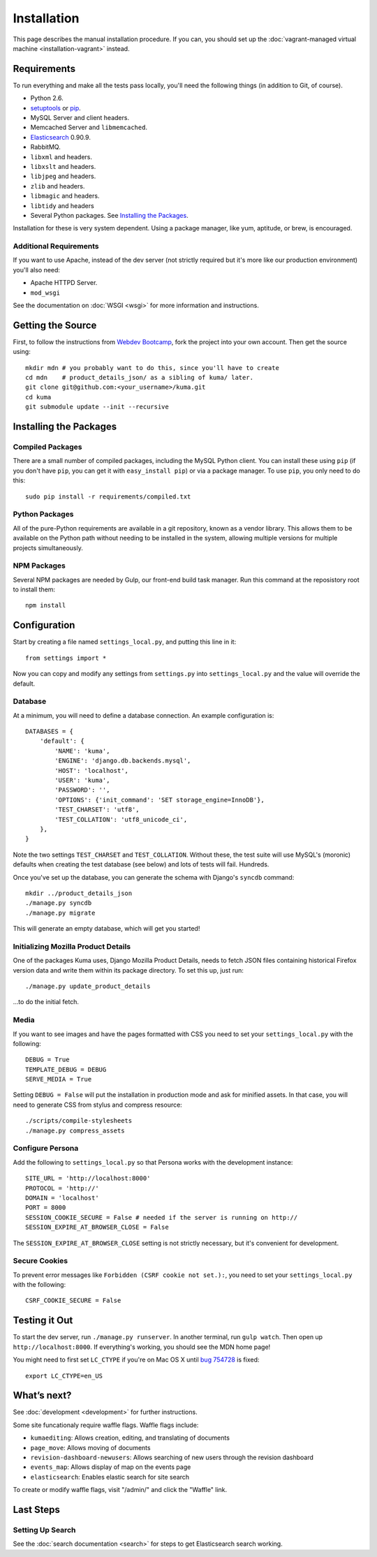 ============
Installation
============

This page describes the manual installation procedure. If you can, you
should set up the :doc:`vagrant-managed virtual machine <installation-vagrant>`
instead.

Requirements
============

To run everything and make all the tests pass locally, you'll need the
following things (in addition to Git, of course).

* Python 2.6.

* `setuptools <http://pypi.python.org/pypi/setuptools#downloads>`_
  or `pip <http://pip.openplans.org/>`_.

* MySQL Server and client headers.

* Memcached Server and ``libmemcached``.

* `Elasticsearch <http://elasticsearch.org/>`_ 0.90.9.

* RabbitMQ.

* ``libxml`` and headers.

* ``libxslt`` and headers.

* ``libjpeg`` and headers.

* ``zlib`` and headers.

* ``libmagic`` and headers.

* ``libtidy`` and headers

* Several Python packages. See `Installing the Packages`_.

Installation for these is very system dependent. Using a package manager, like
yum, aptitude, or brew, is encouraged.


Additional Requirements
-----------------------

If you want to use Apache, instead of the dev server (not strictly required but
it's more like our production environment) you'll also need:

* Apache HTTPD Server.

* ``mod_wsgi``

See the documentation on :doc:`WSGI <wsgi>` for more information and
instructions.


Getting the Source
==================

First, to follow the instructions from `Webdev Bootcamp <http://mozweb.readthedocs.org/en/latest/git.html#working-on-projects>`_,
fork the project into your own account. Then get the source using::

    mkdir mdn # you probably want to do this, since you'll have to create
    cd mdn    # product_details_json/ as a sibling of kuma/ later.
    git clone git@github.com:<your_username>/kuma.git
    cd kuma
    git submodule update --init --recursive


Installing the Packages
=======================

Compiled Packages
-----------------

There are a small number of compiled packages, including the MySQL Python
client. You can install these using ``pip`` (if you don't have ``pip``, you
can get it with ``easy_install pip``) or via a package manager.
To use ``pip``, you only need to do this::

    sudo pip install -r requirements/compiled.txt


Python Packages
---------------

All of the pure-Python requirements are available in a git repository, known as
a vendor library. This allows them to be available on the Python path without
needing to be installed in the system, allowing multiple versions for multiple
projects simultaneously.

NPM Packages
------------

Several NPM packages are needed by Gulp, our front-end build task manager. Run
this command at the reposistory root to install them::

    npm install

Configuration
=============

Start by creating a file named ``settings_local.py``, and putting this line in
it::

    from settings import *

Now you can copy and modify any settings from ``settings.py`` into
``settings_local.py`` and the value will override the default.


Database
--------

At a minimum, you will need to define a database connection. An example
configuration is::

    DATABASES = {
        'default': {
            'NAME': 'kuma',
            'ENGINE': 'django.db.backends.mysql',
            'HOST': 'localhost',
            'USER': 'kuma',
            'PASSWORD': '',
            'OPTIONS': {'init_command': 'SET storage_engine=InnoDB'},
            'TEST_CHARSET': 'utf8',
            'TEST_COLLATION': 'utf8_unicode_ci',
        },
    }

Note the two settings ``TEST_CHARSET`` and ``TEST_COLLATION``. Without these,
the test suite will use MySQL's (moronic) defaults when creating the test
database (see below) and lots of tests will fail. Hundreds.

Once you've set up the database, you can generate the schema with Django's
``syncdb`` command::

    mkdir ../product_details_json
    ./manage.py syncdb
    ./manage.py migrate

This will generate an empty database, which will get you started!


Initializing Mozilla Product Details
------------------------------------

One of the packages Kuma uses, Django Mozilla Product Details, needs to
fetch JSON files containing historical Firefox version data and write them
within its package directory. To set this up, just run::

    ./manage.py update_product_details

...to do the initial fetch.


Media
-----

If you want to see images and have the pages formatted with CSS you need to
set your ``settings_local.py`` with the following::

    DEBUG = True
    TEMPLATE_DEBUG = DEBUG
    SERVE_MEDIA = True

Setting ``DEBUG = False`` will put the installation in production mode
and ask for minified assets. In that case, you will need to generate
CSS from stylus and compress resource::

    ./scripts/compile-stylesheets
    ./manage.py compress_assets

Configure Persona
-------------------

Add the following to ``settings_local.py`` so that Persona works with the
development instance::

    SITE_URL = 'http://localhost:8000'
    PROTOCOL = 'http://'
    DOMAIN = 'localhost'
    PORT = 8000
    SESSION_COOKIE_SECURE = False # needed if the server is running on http://
    SESSION_EXPIRE_AT_BROWSER_CLOSE = False

The ``SESSION_EXPIRE_AT_BROWSER_CLOSE`` setting is not strictly necessary, but
it's convenient for development.

Secure Cookies
--------------

To prevent error messages like ``Forbidden (CSRF cookie not set.):``, you need to
set your ``settings_local.py`` with the following::

    CSRF_COOKIE_SECURE = False


Testing it Out
==============

To start the dev server, run ``./manage.py runserver``. In another terminal, run
``gulp watch``. Then open up ``http://localhost:8000``. If everything's working,
you should see the MDN home page!

You might need to first set ``LC_CTYPE`` if you're on Mac OS X until
`bug 754728 <https://bugzilla.mozilla.org/show_bug.cgi?id=754728>`_ is fixed::

    export LC_CTYPE=en_US

What’s next?
============

See :doc:`development <development>` for further instructions.

Some site funcationaly require waffle flags.  Waffle flags include:

-  ``kumaediting``:  Allows creation, editing, and translating of documents
-  ``page_move``:  Allows moving of documents
-  ``revision-dashboard-newusers``:  Allows searching of new users through the revision dashboard
-  ``events_map``:  Allows display of map on the events page
-  ``elasticsearch``:  Enables elastic search for site search

To create or modify waffle flags, visit "/admin/" and click the "Waffle" link.

Last Steps
==========

Setting Up Search
-----------------

See the :doc:`search documentation <search>` for steps to get Elasticsearch
search working.
